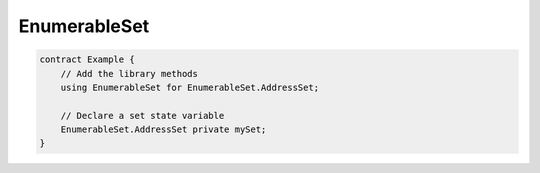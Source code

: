 EnumerableSet
=============

.. code-block:: solidity

    contract Example {
        // Add the library methods
        using EnumerableSet for EnumerableSet.AddressSet;

        // Declare a set state variable
        EnumerableSet.AddressSet private mySet;
    }

.. autosollibrary:: EnumerableSet
   :members:
   :undoc-members:
